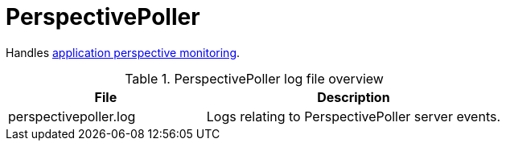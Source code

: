 [[ref-daemon-config-files-perspectivepoller]]
= PerspectivePoller

Handles xref:operation:application-perspective-monitoring/introduction.adoc[application perspective monitoring].

.PerspectivePoller log file overview
[options="header"]
[cols="2,3"]

|===
| File
| Description

| perspectivepoller.log
| Logs relating to PerspectivePoller server events.

|===
